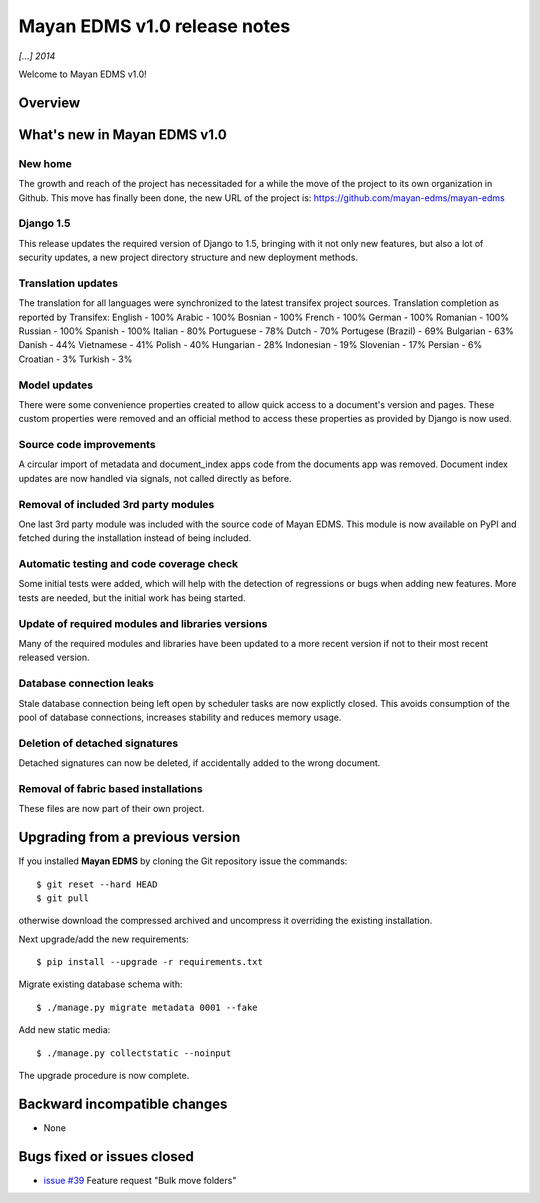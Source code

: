 =============================
Mayan EDMS v1.0 release notes
=============================

*[...] 2014*

Welcome to Mayan EDMS v1.0!

Overview
========



What's new in Mayan EDMS v1.0
=============================

New home
~~~~~~~~
The growth and reach of the project has necessitaded for a while the move
of the project to its own organization in Github. This move has finally been
done, the new URL of the project is: https://github.com/mayan-edms/mayan-edms

Django 1.5
~~~~~~~~~~~~~
This release updates the required version of Django to 1.5, bringing with it
not only new features, but also a lot of security updates, a new project
directory structure and new deployment methods.

Translation updates
~~~~~~~~~~~~~~~~~~~
The translation for all languages were synchronized to the latest transifex project sources.
Translation completion as reported by Transifex:
English - 100%
Arabic - 100%
Bosnian - 100%
French - 100%
German - 100%
Romanian - 100%
Russian - 100%
Spanish - 100%
Italian - 80%
Portuguese - 78%
Dutch - 70%
Portugese (Brazil) - 69%
Bulgarian - 63%
Danish - 44%
Vietnamese - 41%
Polish - 40%
Hungarian - 28%
Indonesian - 19%
Slovenian - 17%
Persian - 6%
Croatian - 3%
Turkish - 3%

Model updates
~~~~~~~~~~~~~
There were some convenience properties created to allow quick access to
a document's version and pages. These custom properties were removed and
an official method to access these properties as provided by Django is now
used.

Source code improvements
~~~~~~~~~~~~~~~~~~~~~~~~
A circular import of metadata and document_index apps code from the documents app
was removed. Document index updates are now handled via signals, not called
directly as before.

Removal of included 3rd party modules
~~~~~~~~~~~~~~~~~~~~~~~~~~~~~~~~~~~~~
One last 3rd party module was included with the source code of Mayan EDMS.
This module is now available on PyPI and fetched during the installation instead
of being included.

Automatic testing and code coverage check
~~~~~~~~~~~~~~~~~~~~~~~~~~~~~~~~~~~~~~~~~
Some initial tests were added, which will help with the detection of
regressions or bugs when adding new features. More tests are needed, but
the initial work has being started.

Update of required modules and libraries versions
~~~~~~~~~~~~~~~~~~~~~~~~~~~~~~~~~~~~~~~~~~~~~~~~~
Many of the required modules and libraries have been updated to a more
recent version if not to their most recent released version.

Database connection leaks
~~~~~~~~~~~~~~~~~~~~~~~~~
Stale database connection being left open by scheduler tasks are now explictly
closed. This avoids consumption of the pool of database connections, increases
stability and reduces memory usage.

Deletion of detached signatures
~~~~~~~~~~~~~~~~~~~~~~~~~~~~~~~
Detached signatures can now be deleted, if accidentally added to the wrong document.

Removal of fabric based installations
~~~~~~~~~~~~~~~~~~~~~~~~~~~~~~~~~~~~~
These files are now part of their own project.

Upgrading from a previous version
=================================
If you installed **Mayan EDMS** by cloning the Git repository issue the commands::

    $ git reset --hard HEAD
    $ git pull

otherwise download the compressed archived and uncompress it overriding the existing installation.

Next upgrade/add the new requirements::

    $ pip install --upgrade -r requirements.txt

Migrate existing database schema with::

    $ ./manage.py migrate metadata 0001 --fake

Add new static media::

    $ ./manage.py collectstatic --noinput

The upgrade procedure is now complete.


Backward incompatible changes
=============================
* None

Bugs fixed or issues closed
===========================
* `issue #39`_ Feature request "Bulk move folders"


.. _issue #39: https://github.com/rosarior/mayan/issues/39
